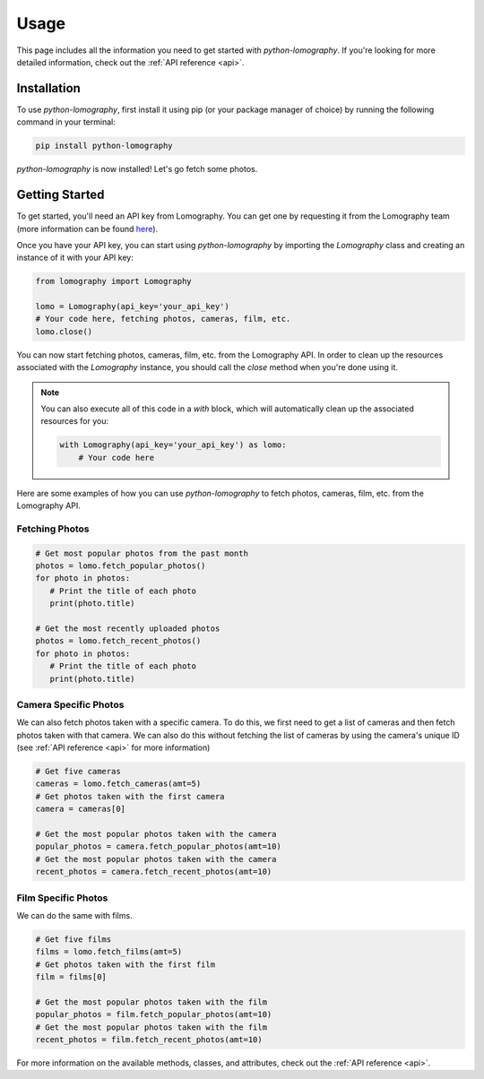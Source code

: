 Usage
=====

This page includes all the information you need to get started with
`python-lomography`. If you're looking for more detailed information, check
out the :ref:`API reference <api>`.

.. _installation:

Installation
------------

To use `python-lomography`, first install it using pip (or your package
manager of choice) by running the following command in your terminal:

.. code-block:: console

   pip install python-lomography

`python-lomography` is now installed! Let's go fetch some photos.

Getting Started
---------------

To get started, you'll need an API key from Lomography. You can get one by
requesting it from the Lomography team (more information can be found
`here <https://www.lomography.com/api/>`_).

Once you have your API key, you can start using `python-lomography` by
importing the `Lomography` class and creating an instance of it with your
API key:

.. code-block:: python

   from lomography import Lomography

   lomo = Lomography(api_key='your_api_key')
   # Your code here, fetching photos, cameras, film, etc.
   lomo.close()

You can now start fetching photos, cameras, film, etc. from the Lomography API.
In order to clean up the resources associated with the `Lomography` instance,
you should call the `close` method when you're done using it.

.. note::

   You can also execute all of this code in a `with` block, which will automatically
   clean up the associated resources for you:

   .. code-block:: python

      with Lomography(api_key='your_api_key') as lomo:
          # Your code here

Here are some examples of how you can use `python-lomography` to fetch photos,
cameras, film, etc. from the Lomography API.

Fetching Photos
~~~~~~~~~~~~~~~~
.. code-block:: python

   # Get most popular photos from the past month
   photos = lomo.fetch_popular_photos()
   for photo in photos:
      # Print the title of each photo
      print(photo.title)

   # Get the most recently uploaded photos
   photos = lomo.fetch_recent_photos()
   for photo in photos:
      # Print the title of each photo
      print(photo.title)

Camera Specific Photos
~~~~~~~~~~~~~~~~~~~~~~

We can also fetch photos taken with a specific camera. To do this, we first
need to get a list of cameras and then fetch photos taken with that camera.
We can also do this without fetching the list of cameras by using the camera's
unique ID (see :ref:`API reference <api>` for more information)

.. code-block:: python

   # Get five cameras
   cameras = lomo.fetch_cameras(amt=5)
   # Get photos taken with the first camera
   camera = cameras[0]

   # Get the most popular photos taken with the camera
   popular_photos = camera.fetch_popular_photos(amt=10)
   # Get the most popular photos taken with the camera
   recent_photos = camera.fetch_recent_photos(amt=10)

Film Specific Photos
~~~~~~~~~~~~~~~~~~~~~~

We can do the same with films.

.. code-block:: python

   # Get five films
   films = lomo.fetch_films(amt=5)
   # Get photos taken with the first film
   film = films[0]

   # Get the most popular photos taken with the film
   popular_photos = film.fetch_popular_photos(amt=10)
   # Get the most popular photos taken with the film
   recent_photos = film.fetch_recent_photos(amt=10)

For more information on the available methods, classes, and attributes, check
out the :ref:`API reference <api>`.
